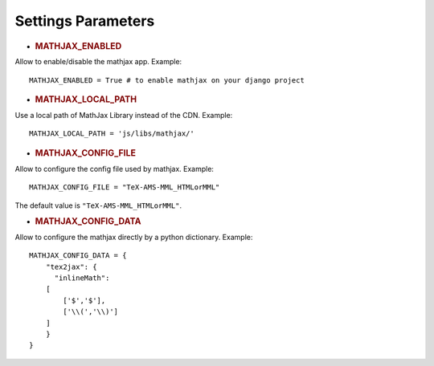 Settings Parameters
=====================

-  .. rubric:: MATHJAX\_ENABLED
      :name: mathjax_enabled

Allow to enable/disable the mathjax app. Example:

::

    MATHJAX_ENABLED = True # to enable mathjax on your django project

-  .. rubric:: MATHJAX\_LOCAL\_PATH
      :name: mathjax_local_path

Use a local path of MathJax Library instead of the CDN. Example:

::

    MATHJAX_LOCAL_PATH = 'js/libs/mathjax/'

-  .. rubric:: MATHJAX\_CONFIG\_FILE
      :name: mathjax_config_file

Allow to configure the config file used by mathjax. Example:

::

    MATHJAX_CONFIG_FILE = "TeX-AMS-MML_HTMLorMML"

The default value is ``"TeX-AMS-MML_HTMLorMML"``.

-  .. rubric:: MATHJAX\_CONFIG\_DATA
      :name: mathjax_config_data

Allow to configure the mathjax directly by a python dictionary.
Example:

::

    MATHJAX_CONFIG_DATA = {
        "tex2jax": {
          "inlineMath":
        [
            ['$','$'],
            ['\\(','\\)']
        ]
        }
    }
